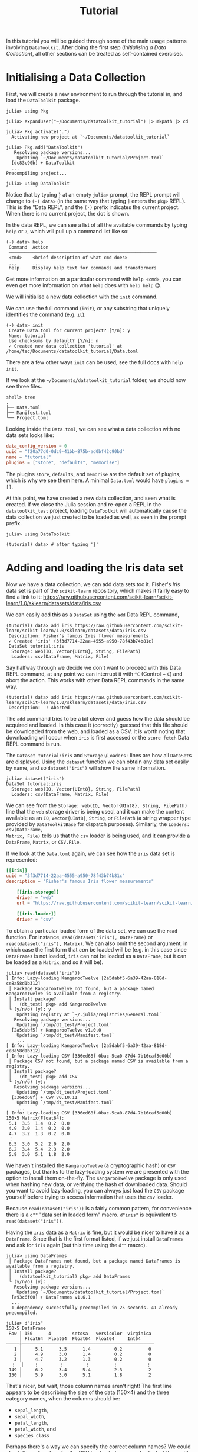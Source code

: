 #+title: Tutorial

In this tutorial you will be guided through some of the main usage patterns
involving =DataToolkit=. After doing the first step (/Initialising a Data
Collection/), all other sections can be treated as self-contained exercises.

* Initialising a Data Collection

First, we will create a new environment to run through the tutorial in, and load
the =DataToolkit= package.

#+begin_src julia-repl
julia> using Pkg

julia> expanduser("~/Documents/datatoolkit_tutorial") |> mkpath |> cd

julia> Pkg.activate(".")
  Activating new project at `~/Documents/datatoolkit_tutorial`

julia> Pkg.add("DataToolkit")
   Resolving package versions...
    Updating `~/Documents/datatoolkit_tutorial/Project.toml`
  [dc83c90b] + DataToolkit
  ...
Precompiling project...

julia> using DataToolkit
#+end_src

Notice that by typing =}= at an empty =julia>= prompt, the REPL prompt will change
to =(⋅) data>= (in the same way that typing =]= enters the =pkg>= REPL). This is the
"Data REPL", and the =(⋅)= prefix indicates the current project. When there is no
current project, the dot is shown.

In the data REPL, we can see a list of all the available commands by typing =help=
or =?=, which will pull up a command list like so:

#+begin_example
(⋅) data> help
 Command  Action
 ────────────────────────────────────────────────────────
 <cmd>    <brief description of what cmd does>
 ...      ...
 help     Display help text for commands and transformers
#+end_example

#+begin_tip
Get more information on a particular command with =help <cmd>=, you can even get
more information on what =help= does with =help help= 😉.
#+end_tip

We will initialise a new data collection with the =init= command.

#+begin_note
We can use the full command (=init=), or any substring that uniquely identifies
the command (e.g.  =it=).
#+end_note

#+begin_example
(⋅) data> init
 Create Data.toml for current project? [Y/n]: y
 Name: tutorial
 Use checksums by default? [Y/n]: n
 ✓ Created new data collection 'tutorial' at /home/tec/Documents/datatoolkit_tutorial/Data.toml
#+end_example

#+begin_tip
There are a few other ways =init= can be used, see the full docs with =help init=.
#+end_tip

If we look at the =~/Documents/datatoolkit_tutorial= folder, we should now see
three files.

#+begin_example
shell> tree
.
├── Data.toml
├── Manifest.toml
└── Project.toml
#+end_example

Looking inside the =Data.toml=, we can see what a data collection with no data
sets looks like:

#+begin_src toml
data_config_version = 0
uuid = "f20a77d0-0dc9-41bb-875b-ad0bf42c90bd"
name = "tutorial"
plugins = ["store", "defaults", "memorise"]
#+end_src

#+begin_note
The plugins =store=, =defaults=, and =memorise= are the default set of plugins, which
is why we see them here. A minimal =Data.toml= would have ~plugins = []~.
#+end_note

At this point, we have created a new data collection, and seen what is created.
If we close the Julia session and re-open a REPL in the =datatoolkit_test=
project, loading =DataToolkit= will automatically cause the data collection we
just created to be loaded as well, as seen in the prompt prefix.

#+begin_src julia-repl
julia> using DataToolkit

(tutorial) data> # after typing '}'
#+end_src

* Adding and loading the Iris data set

Now we have a data collection, we can add data sets too it. Fisher's /Iris/ data
set is part of the =scikit-learn= repository, which makes it fairly easy to find a
link to it:
https://raw.githubusercontent.com/scikit-learn/scikit-learn/1.0/sklearn/datasets/data/iris.csv

We can easily add this as a =DataSet= using the =add= Data REPL command,

#+begin_example
(tutorial) data> add iris https://raw.githubusercontent.com/scikit-learn/scikit-learn/1.0/sklearn/datasets/data/iris.csv
 Description: Fisher's famous Iris flower measurements
 ✓ Created 'iris' (3f3d7714-22aa-4555-a950-78f43b74b81c)
 DataSet tutorial:iris
  Storage: web(IO, Vector{UInt8}, String, FilePath)
  Loaders: csv(DataFrame, Matrix, File)
#+end_example

#+begin_note
Say halfway through we decide we don't want to proceed with this Data REPL
command, at any point we can interrupt it with =^C= (Control + =C=) and abort the
action. This works with other Data REPL commands in the same way.

#+begin_example
(tutorial) data> add iris https://raw.githubusercontent.com/scikit-learn/scikit-learn/1.0/sklearn/datasets/data/iris.csv
 Description:  ! Aborted
#+end_example
#+end_note

The =add= command tries to be a bit clever and guess how the data should be
acquired and loaded. In this case it (correctly) guessed that this file should
be downloaded from the web, and loaded as a CSV. It is worth noting that
downloading will occur when =iris= is first accessed or the =store fetch= Data REPL
command is run.

The =DataSet tutorial:iris= and =Storage:=​/​=Loaders:= lines are how all =DataSet=​s are
displayed. Using the ~dataset~ function we can obtain any data set easily by name,
and so ~dataset("iris")~ will show the same information.

#+begin_src julia-repl
julia> dataset("iris")
DataSet tutorial:iris
  Storage: web(IO, Vector{UInt8}, String, FilePath)
  Loaders: csv(DataFrame, Matrix, File)
#+end_src

We can see from the =Storage: web(IO, Vector{UInt8}, String, FilePath)= line that
the =web= storage driver is being used, and it can make the content available as
an ~IO~, ~Vector{UInt8}~, ~String~, or ~FilePath~ (a string wrapper type provided by
=DataToolkitBase= for dispatch purposes). Similarly, the =Loaders: csv(DataFrame,
Matrix, File)= tells us that the =csv= loader is being used, and it can provide a
~DataFrame~, ~Matrix~, or ~CSV.File~.

If we look at the =Data.toml= again, we can see how the =iris= data set is
represented:

#+begin_src toml
[[iris]]
uuid = "3f3d7714-22aa-4555-a950-78f43b74b81c"
description = "Fisher's famous Iris flower measurements"

    [[iris.storage]]
    driver = "web"
    url = "https://raw.githubusercontent.com/scikit-learn/scikit-learn/1.0/sklearn/datasets/data/iris.csv"

    [[iris.loader]]
    driver = "csv"
#+end_src

To obtain a particular loaded form of the data set, we can use the ~read~
function. For instance, ~read(dataset("iris"), DataFrame)~ or
~read(dataset("iris"), Matrix)~. We can also omit the second argument, in which
case the first form that /can/ be loaded will be (e.g. in this case since
=DataFrames= is not loaded, =iris= can not be loaded as a ~DataFrame~, but it can be
loaded as a ~Matrix~, and so it will be).

#+begin_example
julia> read(dataset("iris"))
[ Info: Lazy-loading KangarooTwelve [2a5dabf5-6a39-42aa-818d-ce8a58d1b312]
 │ Package KangarooTwelve not found, but a package named KangarooTwelve is available from a registry.
 │ Install package?
 │   (dt_test) pkg> add KangarooTwelve
 └ (y/n/o) [y]: y
    Updating registry at `~/.julia/registries/General.toml`
   Resolving package versions...
    Updating `/tmp/dt_test/Project.toml`
  [2a5dabf5] + KangarooTwelve v1.0.0
    Updating `/tmp/dt_test/Manifest.toml`
    ...
[ Info: Lazy-loading KangarooTwelve [2a5dabf5-6a39-42aa-818d-ce8a58d1b312]
[ Info: Lazy-loading CSV [336ed68f-0bac-5ca0-87d4-7b16caf5d00b]
 │ Package CSV not found, but a package named CSV is available from a registry.
 │ Install package?
 │   (dt_test) pkg> add CSV
 └ (y/n/o) [y]:
   Resolving package versions...
    Updating `/tmp/dt_test/Project.toml`
  [336ed68f] + CSV v0.10.11
    Updating `/tmp/dt_test/Manifest.toml`
    ...
[ Info: Lazy-loading CSV [336ed68f-0bac-5ca0-87d4-7b16caf5d00b]
150×5 Matrix{Float64}:
 5.1  3.5  1.4  0.2  0.0
 4.9  3.0  1.4  0.2  0.0
 4.7  3.2  1.3  0.2  0.0
 ⋮
 6.5  3.0  5.2  2.0  2.0
 6.2  3.4  5.4  2.3  2.0
 5.9  3.0  5.1  1.8  2.0
#+end_example

#+begin_note
We haven't installed the =KangarooTwelve= (a cryptographic hash) or  =CSV= packages,
but thanks to the lazy-loading system we are presented with the option to
install them on-the-fly. The =KangarooTwelve= package is only used when hashing
new data, or verifying the hash of downloaded data. Should you want to avoid
lazy-loading, you can always just load the =CSV= package yourself before trying to
access information that uses the =csv= loader.
#+end_note

Because ~read(dataset("iris"))~ is a fairly common pattern, for convenience there
is a ~d""~ "data set in loaded form" macro. ~d"iris"~ is equivalent to
~read(dataset("iris"))~.

Having the =iris= data as a ~Matrix~ is fine, but it would be nicer to have it as a
~DataFrame~. Since that is the first format listed, if we just install =DataFrames=
and ask for =iris= again (but this time using the ~d""~ macro).

#+begin_src julia-repl
julia> using DataFrames
 │ Package DataFrames not found, but a package named DataFrames is available from a registry.
 │ Install package?
 │   (datatoolkit_tutorial) pkg> add DataFrames
 └ (y/n/o) [y]:
   Resolving package versions...
    Updating `~/Documents/datatoolkit_tutorial/Project.toml`
  [a93c6f00] + DataFrames v1.6.1
  ...
  1 dependency successfully precompiled in 25 seconds. 41 already precompiled.

julia> d"iris"
150×5 DataFrame
 Row │ 150      4        setosa   versicolor  virginica
     │ Float64  Float64  Float64  Float64     Int64
─────┼──────────────────────────────────────────────────
   1 │     5.1      3.5      1.4         0.2          0
   2 │     4.9      3.0      1.4         0.2          0
   3 │     4.7      3.2      1.3         0.2          0
  ⋮  │    ⋮        ⋮        ⋮         ⋮           ⋮
 149 │     6.2      3.4      5.4         2.3          2
 150 │     5.9      3.0      5.1         1.8          2
#+end_src

That's nicer, but wait, those column names aren't right! The first line appears
to be describing the size of the data (150\times4) and the three category names, when
the columns should be:
+ =sepal_length=,
+ =sepal_width=,
+ =petal_length=,
+ =petal_width=, and
+ =species_class=

Perhaps there's a way we can specify the correct column names? We could check
the online docs for the CSV loader, but we can also look at them with the =help=
Data REPL command.

#+begin_example
(tutorial) data> help :csv
  Parse and serialize CSV data

  ...

  Parameters
  ≡≡≡≡≡≡≡≡≡≡≡≡

    •  args: keyword arguments to be provided to CSV.File, see
       https://csv.juliadata.org/stable/reading.html#CSV.File.

  As a quick-reference, some arguments of particular interest are:

    •  header: Either,
       • the row number to parse for column names
       • the list of column names

  ...
#+end_example

Perfect! Looks like we can just set the =args.header= parameter of the =csv= loader,
and we'll get the right column names. To easily do so, we can make use of the
=edit= Data REPL command, which opens up a TOML file with just a single data set
in =$JULIA_EDITOR= (which defaults to =$VISUAL=​/​=$EDITOR=) and records the changes
upon exit.

#+begin_example
(tutorial) data> edit iris
#+end_example

Setting =args.header= is as simple as editing the =iris= loader to the following
value (adding one line):

#+begin_src toml
[[iris.loader]]
driver = "csv"
args.header = ["sepal_length", "sepal_width", "petal_length", "petal_width", "species_class"]
#+end_src

After saving and exiting, you'll be presented with a summary of the changes and
a prompt to accept them.

#+begin_example
(tutorial) data> edit iris
 ~ Modified loader:
   ~ Modified [1]:
     + Added args
 Does this look correct? [y/N]: y
 ✓ Edited 'iris' (3f3d7714-22aa-4555-a950-78f43b74b81c)
#+end_example

Now if we ask for the =iris= data set again, we should see the correct headers.

#+begin_src julia-repl
julia> d"iris"
151×5 DataFrame
 Row │ sepal_length  sepal_width  petal_length  petal_width  species_class
     │ Float64       Float64      String7       String15     String15
─────┼─────────────────────────────────────────────────────────────────────
   1 │        150.0          4.0  setosa        versicolor   virginica
   2 │          5.1          3.5  1.4           0.2          0
   3 │          4.9          3.0  1.4           0.2          0
  ⋮  │      ⋮             ⋮            ⋮             ⋮             ⋮
 150 │          6.2          3.4  5.4           2.3          2
 151 │          5.9          3.0  5.1           1.8          2
#+end_src

The headers are correct, but now the first line is counted as part of the data.
This can be fixed by editing =iris= again and setting =args.skipto= to =2= in the =csv=
loader settings.

The final =iris= entry in the =Data.toml= should look like so:

#+begin_src toml
[[iris]]
uuid = "3f3d7714-22aa-4555-a950-78f43b74b81c"
description = "Fisher's famous Iris flower measurements"

    [[iris.storage]]
    driver = "web"
    checksum = "k12:cfb9a6a302f58e5a9b0c815bb7e8efb4"
    url = "https://raw.githubusercontent.com/scikit-learn/scikit-learn/1.0/sklearn/datasets/data/iris.csv"

    [[iris.loader]]
    driver = "csv"

        [iris.loader.args]
        header = ["sepal_length", "sepal_width", "petal_length", "petal_width", "species_class"]
        skipto = 2
#+end_src

Now, you have a =Project.toml=, =Manifest.toml=, and =Data.toml= that can be relocated
to other systems and ~d"iris"~ will consistently produce the exact same ~DataFrame~.

** On ensuring the integrity of the downloaded data

One of the three plugins used by default is the =store= plugin. It is responsible
for caching IO data and checking data validity. For a more complete description
of what it does, see the web docs or the Data REPL (sub)command =plugin info
store=.

There are two immediate impacts of this plugin we can easily observe. The first
is that we can load the =iris= data set offline in a fresh Julia session, and in
fact if we copy the =iris= specification into a separate data set it will re-use
the /same/ downloaded data.

The second, is that by setting =iris='s =web= storage driver's =checksum= property to
="auto"= (as is done by default), the next time we load =iris= a checksum will be
generated and saved. If in future the =web= storage driver produces different
data, this will now be caught and raised. This can be done automatically by
setting the default value to ="auto"=, which we were prompted to do during
initialisation.

* Multi-step analysis with the Boston Housing data set
** Loading the data

The /Boston Housing/ data set is part of the =RDatasets= package, and we can obtain
a link to the raw data file in the repository:
https://github.com/JuliaStats/RDatasets.jl/raw/v0.7.0/data/MASS/Boston.csv.gz

As with the Iris data, we will use the =add= Data REPL command to conveniently
create a new data set.

#+begin_example
(tutorial) data> add boston https://github.com/JuliaStats/RDatasets.jl/raw/v0.7.0/data/MASS/Boston.csv.gz
 Description: The Boston Housing data set. This contains information collected by the U.S Census Service concerning housing in the area of Boston Mass.
 ✓ Created 'boston' (02968c42-828e-4f22-86b8-ec67ac629a03)
 DataSet tutorial:boston
  Storage: web(IO, Vector{UInt8}, String, FilePath)
  Loaders: chain(DataFrame, Matrix, File)
#+end_example

This example is a bit more complicated because we have a gzipped CSV. There is a
gzip-decompressing loader, and a CSV loader, but no single loader that does
both. Thankfully, there is a special loader called =chain= that allows for
multiple loaders to be /chained/ together. We can see it's automatically been used
here, and if we inspect the =Data.toml= we an see the following generated
representation of the boston housing data, in which the =gzip= and =csv= loaders are
both used.

#+begin_src toml
[[boston]]
uuid = "02968c42-828e-4f22-86b8-ec67ac629a03"
description = "The Boston Housing data set. This contains information collected by the U.S Census Service concerning housing in the area of Boston Mass."

    [[boston.storage]]
    driver = "web"
    url = "https://github.com/JuliaStats/RDatasets.jl/raw/v0.7.0/data/MASS/Boston.csv.gz"

    [[boston.loader]]
    driver = "chain"
    loaders = ["gzip", "csv"]
    type = ["DataFrame", "Matrix", "CSV.File"]
#+end_src

#+begin_note
We can see the loaders =chain= passes the =data= through are given by ~loaders =
["gzip", "csv"]~. For more information on the =chain= loader see =help :chain= in the
Data REPL or the online documentation.
#+end_note

Thanks to this cleverness, obtaining the Boston Housing data as a nice
~DataFrame~ is as simple as ~d"boston"~ (when =DataFrames= is loaded).

#+begin_src julia-repl
julia> d"boston"
506×14 DataFrame
 Row │ Crim     Zn       Indus    Chas   NOx      Rm       Age      Dis      Rad   ⋯
     │ Float64  Float64  Float64  Int64  Float64  Float64  Float64  Float64  Int64 ⋯
─────┼──────────────────────────────────────────────────────────────────────────────
   1 │ 0.00632     18.0     2.31      0    0.538    6.575     65.2   4.09        1 ⋯
   2 │ 0.02731      0.0     7.07      0    0.469    6.421     78.9   4.9671      2
   3 │ 0.02729      0.0     7.07      0    0.469    7.185     61.1   4.9671      2
  ⋮  │    ⋮        ⋮        ⋮       ⋮       ⋮        ⋮        ⋮        ⋮       ⋮   ⋱
 504 │ 0.06076      0.0    11.93      0    0.573    6.976     91.0   2.1675      1
 505 │ 0.10959      0.0    11.93      0    0.573    6.794     89.3   2.3889      1
 506 │ 0.04741      0.0    11.93      0    0.573    6.03      80.8   2.505       1 ⋯
#+end_src

** Cleaning the data

Say the data needs some massaging, such as imputation, outlier removal, or
restructuring. We can cleanly handle this by creating a /second/ dataset that uses
the value of the /initial/ dataset. Say we consider this initial data unclean, and
that to "clean" this dataset we filter out the entries where the we only keep
entries where the =MedV= value is within the 90% quantile. We can easily do this
with the =make= Data REPL command.

For this, we'll want to use the =StatsBase= package, so we'll add it and then make
it available to use with ~DataToolkit.@addpkgs~.

#+begin_src julia-repl
(datatoolkit_tutorial) pkg> add StatsBase

julia> DataToolkit.@addpkgs StatsBase
#+end_src

#+begin_info
The ~DataToolkit.@addpkgs StatsBase~ line will need to be executed in every fresh
Julia session, when creating a data /package/ it makes sense to put this within
the ~__init__~ function.
#+end_info

Now we can create the =boston (clean)= dataset with the =make= command.

#+begin_src julia-repl
(tutorial) data> make boston (clean)

(data) julia> @import StatsBase.quantile
quantile (generic function with 6 methods)

(data) julia> proportion = 0.8
0.8

(data) julia> column = "MedV"

(data) julia> vals = d"boston"[!, column]
506-element Vector{Float64}:

(data) julia> minval, maxval = quantile(vals, [0.5 - proportion/2, 0.5 + proportion/2])
2-element Vector{Float64}:
 12.75
 34.8

(data) julia> mask = minval .<= vals .<= maxval
506-element BitVector:

(data) julia> d"boston"[mask, :]
456×14 DataFrame...

^D

 Would you like to edit the final script? [Y/n]: n
 What is the type of the returned value? DataFrame
 Description: Cleaned Boston Housing data
 Should the script be inserted inline (i), or as a file (f)? i
 ✓ Created 'boston (clean)' (5162814a-120f-4cdc-9958-620189295330)

(tutorial) data>
#+end_src

We can look inside the =Data.toml= to see the new entry.

#+begin_src toml
[["boston (clean)"]]
uuid = "5162814a-120f-4cdc-9958-620189295330"
description = "Cleaned Boston Housing data"

    [["boston (clean)".loader]]
    driver = "julia"
    function = '''
function (; var"data#boston")
    @import StatsBase.quantile
    proportion = 0.8
    column = "MedV"
    vals = var"data#boston"[!, column]
    (minval, maxval) = quantile(vals, [0.5 - proportion / 2, 0.5 + proportion / 2])
    mask = minval .<= vals .<= maxval
    var"data#boston"[mask, :]
end
'''
    type = "DataFrame"

        ["boston (clean)".loader.arguments]
        "data#boston" = "📇DATASET<<boston::DataFrame>>"
#+end_src

** Fitting a linear model

Now let's say we want to fit a linear model for the relationship between =MedV=
and =Rm=. We could do this in a script ... or create another derived dataset.

Let's do this with =GLM=, so first run ~] add GLM~, then ~DataToolkit.@addpkgs GLM~.
Now we'll create another derived data set with =make=.

#+begin_src julia-repl
(tutorial) data> make boston Rm ~ MedV

(data) julia> @import GLM: @formula, lm

(data) julia> lm(@formula(Rm ~ MedV), d"boston (clean)")

^D

 Would you like to edit the final script? [Y/n]: n
 What is the type of the returned value? Any
 Description: A linear model for the relation between Rm and MedV
 Should the script be inserted inline (i), or as a file (f)? i
 ✓ Created 'boston Rm ~ MedV' (e720acb2-5ed1-417f-bfd0-668c21134c87)

(tutorial) data>
#+end_src

#+begin_info
For now, manually specify ~Any~ as the return type instead of the default
~StatsModels.TableRegressionModel{GLM.LinearModel{GLM.LmResp{Array{Float64,1}},GLM.DensePredChol{Float64,LinearAlgebra.CholeskyPivoted{Float64,Array{Float64,2},Array{Int64,1}}}},Array{Float64,2}}~.
It's currently difficult for =DataToolkitBase= to represent types that rely on
nested modules, which occurs here.
#+end_info

Obtaining the linear regression result is as easy as fetching any other dataset.

#+begin_src julia-repl
julia> d"boston Rm ~ MedV"
StatsModels.TableRegressionModel{LinearModel{GLM.LmResp{Vector{Float64}}, GLM.DensePredChol{Float64, LinearAlgebra.CholeskyPivoted{Float64, Matrix{Float64}, Vector{Int64}}}}, Matrix{Float64}}

Rm ~ 1 + MedV

Coefficients:
─────────────────────────────────────────────────────────────────────────
                 Coef.  Std. Error      t  Pr(>|t|)  Lower 95%  Upper 95%
─────────────────────────────────────────────────────────────────────────
(Intercept)  4.95241     0.0753342  65.74    <1e-99  4.80436    5.10045
MedV         0.0588453   0.0033047  17.81    <1e-53  0.0523509  0.0653397
─────────────────────────────────────────────────────────────────────────
#+end_src

** A more easily tunable cleaner

In the current implementation of =boston (clean)=, we hardcoded a ~proportion~
value of ~0.8~, and set the ~column~ to ~"MedV"~. It could be nice if we made those
more easily tunable. We can do this by turning them into keyword arguments of
the function.

To make this change, we will use the =edit= Data REPL command.

#+begin_src julia-repl
(tutorial) data> edit boston (clean)
#+end_src

This will open up a temporary TOML file containing the =boston (clean)= dataset in
your text editor of choice. In this file, change the function to:

#+begin_src julia
function (; var"data#boston", proportion, column)
    @import StatsBase.quantile
    vals = var"data#boston"[!, column]
    (minval, maxval) = quantile(vals, [0.5 - proportion / 2, 0.5 + proportion / 2])
    mask = minval .<= vals .<= maxval
    var"data#boston"[mask, :]
end
#+end_src

We will then move the ~proportion = 0.8~ and ~column = "MedV"~ lines to the
arguments table.

#+begin_src toml
["boston (clean)".loader.arguments]
"data#boston" = "📇DATASET<<boston::DataFrame>>"
proportion = 0.8
column = "MedV"
#+end_src

Aftre making these changes and closing the file, we'll be asked if we want to
make this change (we do).

#+begin_src julia-repl
(tutorial) data> edit boston (clean)
 ~ Modified loader:
   ~ Modified [1]:
     ~ Modified arguments:
       + Added column
       + Added proportion
     ~ Modified function:
       "function (; var\"data#boston\")\n    @import StatsBase.quantile\n    proportion = 0.9\n    column = \"MedV\"\n    vals = var\"data#boston\"[!, column]\n    (minval, maxval) = quantile(vals, [0.5 - proportion / 2, 0.5 + proportion / 2])\n    mask = minval .<= vals .<= maxval\n    var\"data#boston\"[mask, :]\nend\n" ~> "function (; var\"data#boston\", proportion, column)\n    @import StatsBase.quantile\n    vals = var\"data#boston\"[!, column]\n    (minval, maxval) = quantile(vals, [0.5 - proportion / 2, 0.5 + proportion / 2])\n    mask = minval .<= vals .<= maxval\n    var\"data#boston\"[mask, :]\nend\n"
 Does this look correct? [y/N]: y
 ✓ Edited 'boston (clean)' (5162814a-120f-4cdc-9958-620189295330)
#+end_src

** Propagating changes

With our new parameterisation of the cleaning step, we can now easily tune the
cleaning step. We can see the results of this propagating through in the =boston
Rm ~ MedV= dataset.

First, see that the ~d"boston Rm ~ MedV"~ result is the same as it was before.

#+begin_src julia-repl
julia> d"boston Rm ~ MedV"
StatsModels.TableRegressionModel{LinearModel{GLM.LmResp{Vector{Float64}}, GLM.DensePredChol{Float64, LinearAlgebra.CholeskyPivoted{Float64, Matrix{Float64}, Vector{Int64}}}}, Matrix{Float64}}

Rm ~ 1 + MedV

Coefficients:
─────────────────────────────────────────────────────────────────────────
                 Coef.  Std. Error      t  Pr(>|t|)  Lower 95%  Upper 95%
─────────────────────────────────────────────────────────────────────────
(Intercept)  4.98609     0.0978742  50.94    <1e-99  4.79369    5.1785
MedV         0.0563562   0.0044222  12.74    <1e-30  0.0476627  0.0650497
─────────────────────────────────────────────────────────────────────────
#+end_src

Now, =edit= the =boston (clean)= dataset again and change the ~proportion~ to ~0.95~.

#+begin_src julia-repl
(tutorial) data> edit boston (clean)
 ~ Modified loader:
   ~ Modified [1]:
     ~ Modified arguments:
       ~ Modified proportion:
         0.8 ~> 0.95
 Does this look correct? [y/N]: y
 ✓ Edited 'boston (clean)' (5162814a-120f-4cdc-9958-620189295330)
#+end_src

Since =boston (clean)= is an input of =boston Rm ~ MedV=, and all inputs are
recursively hashed (like in a [[https://en.wikipedia.org/wiki/Merkle_tree][Merkle tree]]), we can immediately see the (small)
change simply by fetching it again --- it is automatically recomputed.

#+begin_src julia-repl
julia> d"boston Rm ~ MedV"
StatsModels.TableRegressionModel{LinearModel{GLM.LmResp{Vector{Float64}}, GLM.DensePredChol{Float64, LinearAlgebra.CholeskyPivoted{Float64, Matrix{Float64}, Vector{Int64}}}}, Matrix{Float64}}

Rm ~ 1 + MedV

Coefficients:
─────────────────────────────────────────────────────────────────────────
                 Coef.  Std. Error      t  Pr(>|t|)  Lower 95%  Upper 95%
─────────────────────────────────────────────────────────────────────────
(Intercept)  5.05849    0.0618848   81.74    <1e-99   4.9369    5.18008
MedV         0.0541727  0.00251511  21.54    <1e-72   0.049231  0.0591144
─────────────────────────────────────────────────────────────────────────
#+end_src

* The final =Data.toml=

At the end of this tutorial (or should you wish to just poke at the results),
you should end up with a =Data.toml= that looks like this:

#+begin_src toml
data_config_version = 0
uuid = "f20a77d0-0dc9-41bb-875b-ad0bf42c90bd"
name = "tutorial"
plugins = ["defaults", "store"]

[config.defaults.storage._]
checksum = "auto"

[[boston]]
uuid = "02968c42-828e-4f22-86b8-ec67ac629a03"
description = "The Boston Housing data set. This contains information collected by the U.S Census Service concerning housing in the area of Boston Mass."

    [[boston.storage]]
    driver = "web"
    checksum = "k12:663371e9040b883267104b32d8ac28e6"
    url = "https://github.com/JuliaStats/RDatasets.jl/raw/v0.7.0/data/MASS/Boston.csv.gz"

    [[boston.loader]]
    driver = "chain"
    loaders = ["gzip", "csv"]

[["boston (clean)"]]
uuid = "5162814a-120f-4cdc-9958-620189295330"
description = "Cleaned Boston Housing data"

    [["boston (clean)".loader]]
    driver = "julia"
    function = '''
function (; var"data#boston", proportion, column)
    @import StatsBase.quantile
    vals = var"data#boston"[!, column]
    (minval, maxval) = quantile(vals, [0.5 - proportion / 2, 0.5 + proportion / 2])
    mask = minval .<= vals .<= maxval
    var"data#boston"[mask, :]
end
'''
    type = "DataFrame"

        ["boston (clean)".loader.arguments]
        column = "MedV"
        "data#boston" = "📇DATASET<<boston::DataFrame>>"
        proportion = 0.95

[["boston Rm ~ MedV"]]
uuid = "e720acb2-5ed1-417f-bfd0-668c21134c87"
description = "A linear model for the relation between Rm and MedV"

    [["boston Rm ~ MedV".loader]]
    driver = "julia"
    function = """
function (; var\"data#boston (clean)\")
    @import GLM
    GLM.lm(GLM.@formula(Rm ~ MedV), var\"data#boston (clean)\")
end
"""

        ["boston Rm ~ MedV".loader.arguments]
        "data#boston (clean)" = "📇DATASET<<boston (clean)::DataFrame>>"

[[iris]]
uuid = "3f3d7714-22aa-4555-a950-78f43b74b81c"
description = "Fisher's famous Iris flower measurements"

    [[iris.storage]]
    driver = "web"
    checksum = "k12:cfb9a6a302f58e5a9b0c815bb7e8efb4"
    url = "https://raw.githubusercontent.com/scikit-learn/scikit-learn/1.0/sklearn/datasets/data/iris.csv"

    [[iris.loader]]
    driver = "csv"

        [iris.loader.args]
        header = ["sepal_length", "sepal_width", "petal_length", "petal_width", "species_class"]
        skipto = 2
#+end_src
